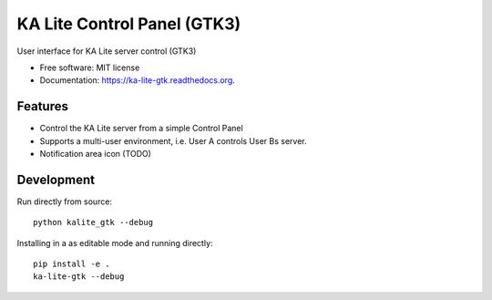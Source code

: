 ===============================
KA Lite Control Panel (GTK3)
===============================

.. image:: https://api.travis-ci.org/benjaoming/ka-lite-gtk.svg
        :target: https://travis-ci.org/learningequality/ka-lite-gtk

.. image:: https://badge.fury.io/py/ka-lite-gtk.svg
        :target: https://pypi.python.org/pypi/ka-lite-gtk

.. image:: https://readthedocs.org/projects/ka-lite-gtk/badge/?version=latest
        :target: https://readthedocs.org/projects/ka-lite-gtk/?badge=latest
        :alt: Documentation Status


User interface for KA Lite server control (GTK3)

* Free software: MIT license
* Documentation: https://ka-lite-gtk.readthedocs.org.


Features
--------

* Control the KA Lite server from a simple Control Panel
* Supports a multi-user environment, i.e. User A controls User Bs server.
* Notification area icon (TODO)


Development
-----------

Run directly from source::

    python kalite_gtk --debug

Installing in a as editable mode and running directly::

    pip install -e .
    ka-lite-gtk --debug

